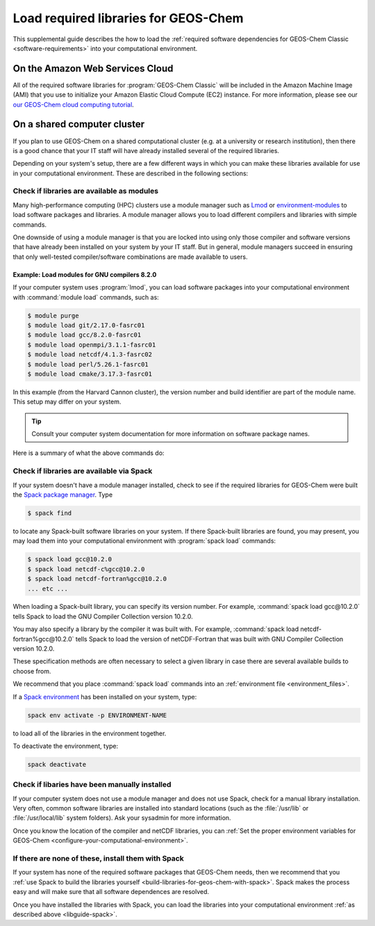 .. _libguide:

#####################################
Load required libraries for GEOS-Chem
#####################################

This supplemental guide describes the how to load the
:ref:`required software dependencies for GEOS-Chem Classic
<software-requirements>` into your computational environment.

.. _libguide-cloud:

================================
On the Amazon Web Services Cloud
================================

All of the required software libraries for :program:`GEOS-Chem
Classic` will be included in the Amazon Machine Image (AMI) that you
use to initialize your Amazon Elastic Cloud Compute (EC2)
instance. For more information, please see our `our GEOS-Chem cloud
computing tutorial <http://cloud-gc.readthedocs.io>`_. 

.. _libguide-cluster:

============================
On a shared computer cluster
============================

If you plan to use GEOS-Chem on a shared computational cluster
(e.g. at a university or research institution), then there is a good
chance that your IT staff will have already installed several of the
required libraries. 

Depending on your system's setup, there are a few different ways in
which you can make these libraries available for use in your
computational environment.  These are described in the following sections:

.. _libguide-check-modules:

Check if libraries are available as modules
-------------------------------------------
Many high-performance computing (HPC) clusters use a module manager such
as `Lmod <https://lmod.readthedocs.io/en/latest/>`_ or
`environment-modules <https://modules.readthedocs.io/en/latest/>`_
to load software packages and libraries. A module manager allows you to
load different compilers and libraries with simple commands.

One downside of using a module manager is that you are locked into using
only those compiler and software versions that have already been
installed on your system by your IT staff.  But in general, module
managers succeed in ensuring that only well-tested compiler/software
combinations are made available to users.

.. _example-loading-gcc-820:

Example: Load modules for GNU compilers 8.2.0
~~~~~~~~~~~~~~~~~~~~~~~~~~~~~~~~~~~~~~~~~~~~~

If your computer system uses :program:`lmod`, you can load software packages
into your computational environment with :command:`module load`
commands, such as:

.. code-block:: console

   $ module purge
   $ module load git/2.17.0-fasrc01
   $ module load gcc/8.2.0-fasrc01
   $ module load openmpi/3.1.1-fasrc01
   $ module load netcdf/4.1.3-fasrc02
   $ module load perl/5.26.1-fasrc01
   $ module load cmake/3.17.3-fasrc01

In this example (from the Harvard Cannon cluster), the version number
and build identifier are part of the module name.  This setup may
differ on your system.

.. tip::

   Consult your computer system documentation for more information on
   software package names.

Here is a summary of what the above commands do:

.. option:: module purge

   Removes all previously loaded modules

.. option:: module load git/...

   Loads Git (version control system)

.. option:: module load gcc/...

   Loads the GNU Compiler Collection (suite of C, C++, and Fortran
   compilers)

.. option:: module load openmpi/...

   Loads the OpenMPI library (a dependency of netCDF)

.. option:: module load netcdf/..

   Loads the netCDF library

   .. important::

      Depending on how the netCDF libraries have been installed on
      your system, you might also need to load the netCDF-Fortran
      library separately, e.g.:

      .. code-block:: console
		      
	 module load netcdf-fortran/...

.. option:: module load perl/...

   Loads Perl (scripting language)

.. option:: module load cmake/...

   Loads Cmake (needed to compile GEOS-Chem)

.. _libguide-spack:

Check if libraries are available via Spack
------------------------------------------

If your system doesn't have a module manager installed, check to see
if the required libraries for GEOS-Chem were built the `Spack package
manager <https://github.com/spack/spack>`_.  Type

.. code-block:: console

   $ spack find

to locate any Spack-built software libraries on your system.  If there
Spack-built libraries are found, you may present, you may load them
into your computational environment with :program:`spack load`
commands:

.. code-block:: console

   $ spack load gcc@10.2.0
   $ spack load netcdf-c%gcc@10.2.0
   $ spack load netcdf-fortran%gcc@10.2.0
   ... etc ...

When loading a Spack-built library, you can specify its version
number.  For example, :command:`spack load gcc@10.2.0` tells Spack to
load the GNU Compiler Collection version 10.2.0.

You may also specify a library by the compiler it was built with.  For
example, :command:`spack load netcdf-fortran%gcc@10.2.0` tells Spack
to load the version of netCDF-Fortran that was built with GNU Compiler
Collection version 10.2.0.

These specification methods are often necessary to select a given
library in case there are several available builds to choose from.

We recommend that you place :command:`spack load` commands into an
:ref:`environment file <environment_files>`.

If a `Spack environment
<https://spack-tutorial.readthedocs.io/en/latest/tutorial_environments.html>`_
has been installed on your system, type:

.. code-block:: console

   spack env activate -p ENVIRONMENT-NAME

to load all of the libraries in the environment together.

To deactivate the environment, type:

.. code-block:: console

   spack deactivate

.. _libguide-check-manual:

Check if libaries have been manually installed
----------------------------------------------

If your computer system does not use a module manager and does not use
Spack, check for a manual library installation. Very often, common
software libraries are installed into standard locations (such as the
:file:`/usr/lib` or :file:`/usr/local/lib` system folders).  Ask your
sysadmin for more information.

Once you know the location of the compiler and netCDF libraries, you can
:ref:`Set the proper environment variables for GEOS-Chem
<configure-your-computational-environment>`.  

.. _libguide-install-spack:

If there are none of these, install them with Spack
---------------------------------------------------

If your system has none of the required software packages that GEOS-Chem
needs, then we recommend that you  :ref:`use Spack to build the
libraries yourself <build-libraries-for-geos-chem-with-spack>`.
Spack makes the process easy and will make sure that all software
dependences are resolved.

Once you have installed the libraries with Spack, you can load the
libraries into your computational environment :ref:`as described above
<libguide-spack>`.
